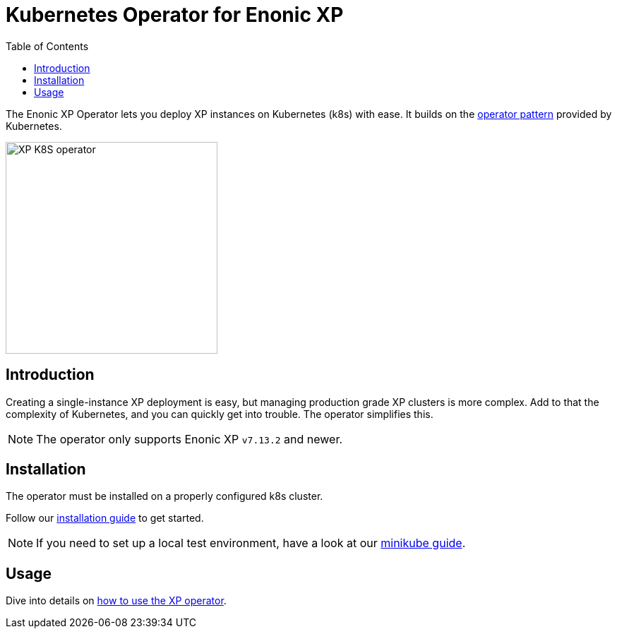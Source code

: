 = Kubernetes Operator for Enonic XP
:toc: right
:imagesdir: images

The Enonic XP Operator lets you deploy XP instances on Kubernetes (k8s) with ease. It builds on the https://kubernetes.io/docs/concepts/extend-kubernetes/operator/[operator pattern] provided by Kubernetes.

image::xp-operator-logo.svg[XP K8S operator, 300w]

== Introduction

Creating a single-instance XP deployment is easy, but managing production grade XP clusters is more complex. Add to that the complexity of Kubernetes, and you can quickly get into trouble. The operator simplifies this.

NOTE: The operator only supports Enonic XP `v7.13.2` and newer.




== Installation

The operator must be installed on a properly configured k8s cluster.

Follow our <<installation#,installation guide>> to get started.

NOTE: If you need to set up a local test environment, have a look at our <<minikube#,minikube guide>>.

== Usage

Dive into details on <<usage#,how to use the XP operator>>.


